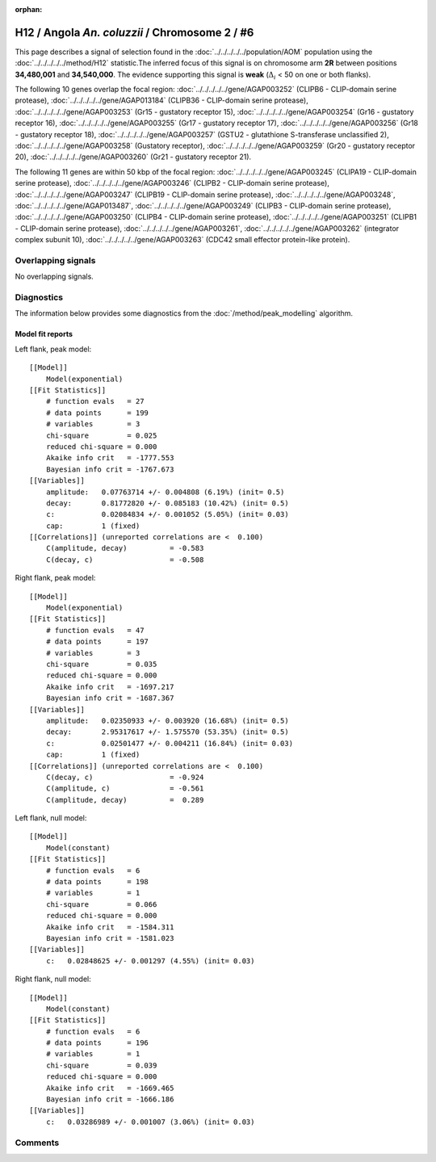 :orphan:

H12 / Angola *An. coluzzii* / Chromosome 2 / #6
================================================================================



This page describes a signal of selection found in the
:doc:`../../../../../population/AOM` population using the
:doc:`../../../../../method/H12` statistic.The inferred focus of this signal is on chromosome arm
**2R** between positions **34,480,001** and
**34,540,000**.
The evidence supporting this signal is
**weak** (:math:`\Delta_{i}` < 50 on one or both flanks).

.. raw:: html
    :file: peak_location.html

.. raw:: html

    <div class='bokeh-figure figure'><p class='caption'>
    <strong>Signal location</strong>. Blue markers
    show the values of the selection statistic.
    The dashed black line shows the fitted peak model. The shaded red area
    shows the focus of the selection signal. The shaded blue area shows
    the genomic region in linkage with the selection event. Use the
    mouse wheel or the controls at the right of the plot to zoom in, and hover
    over genes to see gene names and descriptions.
    </p></div>




The following 10 genes overlap the focal region: :doc:`../../../../../gene/AGAP003252` (CLIPB6 - CLIP-domain serine protease),  :doc:`../../../../../gene/AGAP013184` (CLIPB36 - CLIP-domain serine protease),  :doc:`../../../../../gene/AGAP003253` (Gr15 - gustatory receptor 15),  :doc:`../../../../../gene/AGAP003254` (Gr16 - gustatory receptor 16),  :doc:`../../../../../gene/AGAP003255` (Gr17 - gustatory receptor 17),  :doc:`../../../../../gene/AGAP003256` (Gr18 - gustatory receptor 18),  :doc:`../../../../../gene/AGAP003257` (GSTU2 - glutathione S-transferase unclassified 2),  :doc:`../../../../../gene/AGAP003258` (Gustatory receptor),  :doc:`../../../../../gene/AGAP003259` (Gr20 - gustatory receptor 20),  :doc:`../../../../../gene/AGAP003260` (Gr21 - gustatory receptor 21).




The following 11 genes are within 50 kbp of the focal
region: :doc:`../../../../../gene/AGAP003245` (CLIPA19 - CLIP-domain serine protease),  :doc:`../../../../../gene/AGAP003246` (CLIPB2 - CLIP-domain serine protease),  :doc:`../../../../../gene/AGAP003247` (CLIPB19 - CLIP-domain serine protease),  :doc:`../../../../../gene/AGAP003248`,  :doc:`../../../../../gene/AGAP013487`,  :doc:`../../../../../gene/AGAP003249` (CLIPB3 - CLIP-domain serine protease),  :doc:`../../../../../gene/AGAP003250` (CLIPB4 - CLIP-domain serine protease),  :doc:`../../../../../gene/AGAP003251` (CLIPB1 - CLIP-domain serine protease),  :doc:`../../../../../gene/AGAP003261`,  :doc:`../../../../../gene/AGAP003262` (integrator complex subunit 10),  :doc:`../../../../../gene/AGAP003263` (CDC42 small effector protein-like protein).


Overlapping signals
-------------------


No overlapping signals.


Diagnostics
-----------

The information below provides some diagnostics from the
:doc:`/method/peak_modelling` algorithm.

.. raw:: html

    <div class="figure">
    <img src="../../../../../_static/data/signal/H12/AOM/2/6/peak_context.png"/>
    <p class="caption"><strong>Selection signal in context</strong>. @@TODO</p>
    </div>

.. raw:: html

    <div class="figure">
    <img src="../../../../../_static/data/signal/H12/AOM/2/6/peak_targetting.png"/>
    <p class="caption"><strong>Peak targetting</strong>. @@TODO</p>
    </div>

.. raw:: html

    <div class="figure">
    <img src="../../../../../_static/data/signal/H12/AOM/2/6/peak_fit.png"/>
    <p class="caption"><strong>Peak fitting diagnostics</strong>. @@TODO</p>
    </div>

Model fit reports
~~~~~~~~~~~~~~~~~

Left flank, peak model::

    [[Model]]
        Model(exponential)
    [[Fit Statistics]]
        # function evals   = 27
        # data points      = 199
        # variables        = 3
        chi-square         = 0.025
        reduced chi-square = 0.000
        Akaike info crit   = -1777.553
        Bayesian info crit = -1767.673
    [[Variables]]
        amplitude:   0.07763714 +/- 0.004808 (6.19%) (init= 0.5)
        decay:       0.81772820 +/- 0.085183 (10.42%) (init= 0.5)
        c:           0.02084834 +/- 0.001052 (5.05%) (init= 0.03)
        cap:         1 (fixed)
    [[Correlations]] (unreported correlations are <  0.100)
        C(amplitude, decay)          = -0.583 
        C(decay, c)                  = -0.508 


Right flank, peak model::

    [[Model]]
        Model(exponential)
    [[Fit Statistics]]
        # function evals   = 47
        # data points      = 197
        # variables        = 3
        chi-square         = 0.035
        reduced chi-square = 0.000
        Akaike info crit   = -1697.217
        Bayesian info crit = -1687.367
    [[Variables]]
        amplitude:   0.02350933 +/- 0.003920 (16.68%) (init= 0.5)
        decay:       2.95317617 +/- 1.575570 (53.35%) (init= 0.5)
        c:           0.02501477 +/- 0.004211 (16.84%) (init= 0.03)
        cap:         1 (fixed)
    [[Correlations]] (unreported correlations are <  0.100)
        C(decay, c)                  = -0.924 
        C(amplitude, c)              = -0.561 
        C(amplitude, decay)          =  0.289 


Left flank, null model::

    [[Model]]
        Model(constant)
    [[Fit Statistics]]
        # function evals   = 6
        # data points      = 198
        # variables        = 1
        chi-square         = 0.066
        reduced chi-square = 0.000
        Akaike info crit   = -1584.311
        Bayesian info crit = -1581.023
    [[Variables]]
        c:   0.02848625 +/- 0.001297 (4.55%) (init= 0.03)


Right flank, null model::

    [[Model]]
        Model(constant)
    [[Fit Statistics]]
        # function evals   = 6
        # data points      = 196
        # variables        = 1
        chi-square         = 0.039
        reduced chi-square = 0.000
        Akaike info crit   = -1669.465
        Bayesian info crit = -1666.186
    [[Variables]]
        c:   0.03286989 +/- 0.001007 (3.06%) (init= 0.03)


Comments
--------

.. raw:: html

    <div id="disqus_thread"></div>
    <script>
    (function() { // DON'T EDIT BELOW THIS LINE
    var d = document, s = d.createElement('script');
    s.src = 'https://agam-selection-atlas.disqus.com/embed.js';
    s.setAttribute('data-timestamp', +new Date());
    (d.head || d.body).appendChild(s);
    })();
    </script>
    <noscript>Please enable JavaScript to view the <a href="https://disqus.com/?ref_noscript">comments powered by Disqus.</a></noscript>
